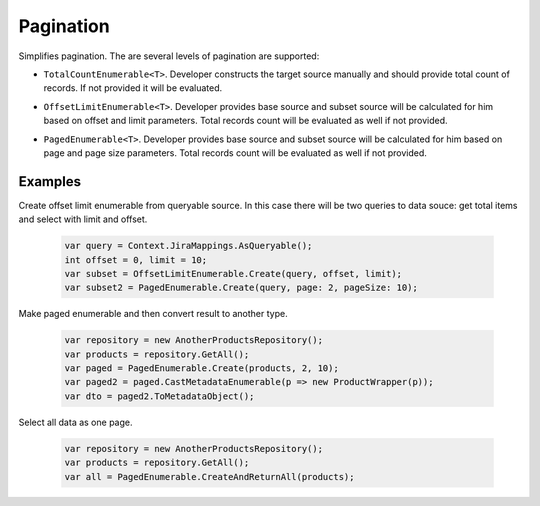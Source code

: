 Pagination
==========

Simplifies pagination. The are several levels of pagination are supported:

- ``TotalCountEnumerable<T>``. Developer constructs the target source manually and should provide total count of records. If not provided it will be evaluated.
- ``OffsetLimitEnumerable<T>``. Developer provides base source and subset source will be calculated for him based on offset and limit parameters. Total records count will be evaluated as well if not provided.
- ``PagedEnumerable<T>``. Developer provides base source and subset source will be calculated for him based on page and page size parameters. Total records count will be evaluated as well if not provided.

    .. image:: pagination.png

Examples
--------

Create offset limit enumerable from queryable source. In this case there will be two queries to data souce: get total items and select with limit and offset.

    .. code-block:: c#

        var query = Context.JiraMappings.AsQueryable();
        int offset = 0, limit = 10;
        var subset = OffsetLimitEnumerable.Create(query, offset, limit);
        var subset2 = PagedEnumerable.Create(query, page: 2, pageSize: 10);

Make paged enumerable and then convert result to another type.

    .. code-block:: c#

        var repository = new AnotherProductsRepository();
        var products = repository.GetAll();
        var paged = PagedEnumerable.Create(products, 2, 10);
        var paged2 = paged.CastMetadataEnumerable(p => new ProductWrapper(p));
        var dto = paged2.ToMetadataObject();

Select all data as one page.

    .. code-block:: c#

        var repository = new AnotherProductsRepository();
        var products = repository.GetAll();
        var all = PagedEnumerable.CreateAndReturnAll(products);
